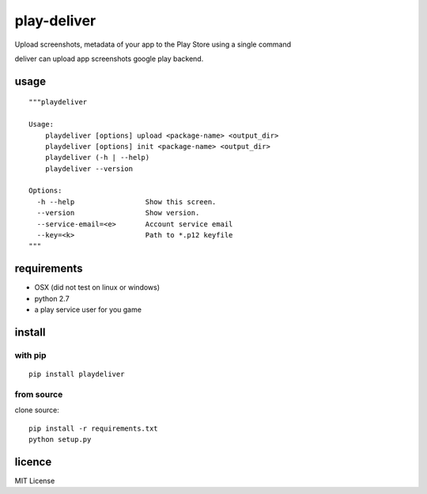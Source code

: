 play-deliver
============

Upload screenshots, metadata of your app to the Play Store using a
single command

deliver can upload app screenshots google play backend.

usage
-----

::

    """playdeliver

    Usage:
        playdeliver [options] upload <package-name> <output_dir>
        playdeliver [options] init <package-name> <output_dir>
        playdeliver (-h | --help)
        playdeliver --version

    Options:
      -h --help                 Show this screen.
      --version                 Show version.
      --service-email=<e>       Account service email
      --key=<k>                 Path to *.p12 keyfile
    """

requirements
------------

-  OSX (did not test on linux or windows)
-  python 2.7
-  a play service user for you game

install
-------

with pip
~~~~~~~~~~~


::

	pip install playdeliver

from source
~~~~~~~~~~~

clone source:

::

    pip install -r requirements.txt
    python setup.py

licence
-------

MIT License

